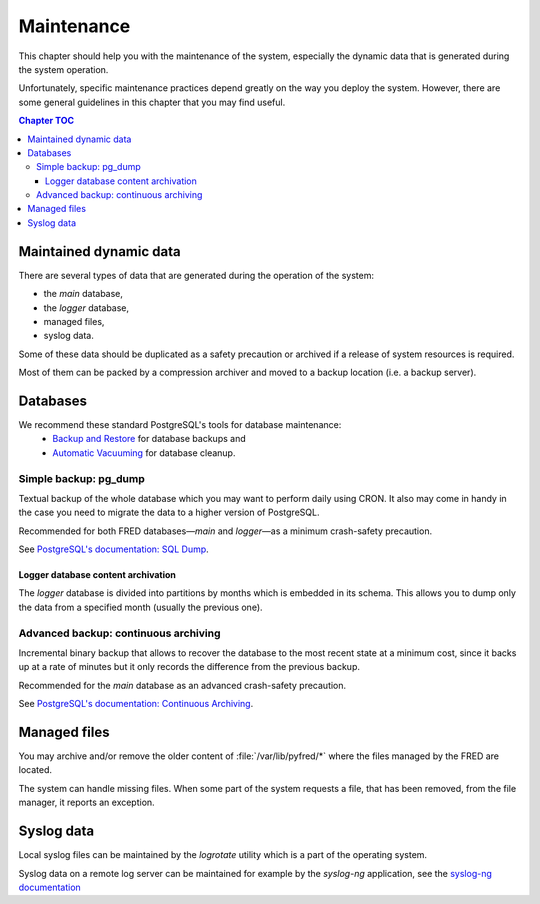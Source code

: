 
.. _FRED-Admin-Maintenance:

Maintenance
=======================

.. only:: mode_structure

   .. struct-start

   **Sources:** IVIEW + translate :ref:`??? <src>` | **AoW:** 1 day

   **Chapter outline:**

   * Postgresql database
      * backup (regular security backup - postgresql documentation)
      * regular vacuum (check postgresql documentation)
   * Regular cleanup to keep the size of system low
      * Syslog log rotate
      * Content of /var/lib/pyfred/* (managed files)
      * Logger database content archivation (archivation of old partitions)

   .. struct-end
   
   -----

This chapter should help you with the maintenance of the system,
especially the dynamic data that is generated during the system operation.

Unfortunately, specific maintenance practices depend greatly on the way
you deploy the system. However, there are some general guidelines
in this chapter that you may find useful.

.. contents:: Chapter TOC
   :local:

Maintained dynamic data
-----------------------

There are several types of data that are generated during the operation
of the system:

* the *main* database,
* the *logger* database,
* managed files,
* syslog data.

Some of these data should be duplicated as a safety precaution or archived
if a release of system resources is required.

Most of them can be packed by a compression archiver and moved
to a backup location (i.e. a backup server).

Databases
---------

We recommend these standard PostgreSQL's tools for database maintenance:
   * `Backup and Restore
     <https://www.postgresql.org/docs/9.1/static/backup.html>`_
     for database backups and
   * `Automatic Vacuuming
     <https://www.postgresql.org/docs/9.1/static/runtime-config-autovacuum.html>`_
     for database cleanup.

Simple backup: pg_dump
^^^^^^^^^^^^^^^^^^^^^^

Textual backup of the whole database which you may want to perform daily
using CRON. It also may come in handy in the case you need to migrate
the data to a higher version of PostgreSQL.

Recommended for both FRED databases—*main* and *logger*—as a minimum
crash-safety precaution.

See `PostgreSQL's documentation: SQL Dump
<https://www.postgresql.org/docs/9.1/static/backup-dump.html>`_.

Logger database content archivation
~~~~~~~~~~~~~~~~~~~~~~~~~~~~~~~~~~~

The *logger* database is divided into partitions by months which is embedded
in its schema. This allows you to dump only the data from a specified month
(usually the previous one).

.. TODO ukazkovy prikaz pro zalohovani konkretniho mesice
   * databaze `fredlog`
   * rozdělení db na partitions podle měsíce je soucasti schematu databaze (vyvojari)
   * archivace/zaloha mesicnich tabulek (partitions) z predesleho mesice lokalne do :file:`/var/lib/postgresql/backup/<YEAR>`
   * skript: `/var/lib/postgresql/backup/backup.sh` (spousteno cronem)
   * zaloha pouze dat z konkretnich mesicnich partitions :file:`/var/lib/postgresql/backup/<YEAR>` mezi servery `logdb-s-02.nic.cz` | `logdb-r-02.nic.cz` | `logdb-b-02.nic.cz` vzdy z mastera na slave servery
   * pomoci pg_dump (viz vyse) + podle data
      * logovaci databaze si vlastne resi to ukladani do tabulek podle data mesice sama. a archivace pro nas znamena jen dump te tabulky podle cisla. takze my v podstate do kolecka pouzivame stejny princip, jen to mame obalene nejakym prenosem na jiny server atd. ale to je vec, co si stejne kazdej vyresi podle sebe

Advanced backup: continuous archiving
^^^^^^^^^^^^^^^^^^^^^^^^^^^^^^^^^^^^^

Incremental binary backup that allows to recover the database to the most
recent state at a minimum cost, since it backs up at a rate of minutes
but it only records the difference from the previous backup.

Recommended for the *main* database as an advanced crash-safety precaution.

See `PostgreSQL's documentation: Continuous Archiving
<https://www.postgresql.org/docs/9.1/static/continuous-archiving.html>`_.


.. Regular Vacuum
   ^^^^^^^^^^^^^^
   See `Automatic Vacuuming <https://www.postgresql.org/docs/9.1/static/runtime-config-autovacuum.html>`_



.. Regular cleanup
   ---------------
   (to keep the size of system low)

.. ??? what can you delete when you run out of disk space


Managed files
-------------

You may archive and/or remove the older content of :file:`/var/lib/pyfred/*`
where the files managed by the FRED are located.

The system can handle missing files. When some part of the system requests
a file, that has been removed, from the file manager, it reports an exception.

.. NOTE backend throws a FileNotFound exception - how does the frontend handle this?
   * filemanager_client, - reports a missing file
   * mailer, - dunno, this is "backend", ???
   * Daphne, - reports a missing object
   * webwhois?, - why would this access files???
   * (intranet) - dunno, not a part of FRED


Syslog data
-----------

Local syslog files can be maintained by the `logrotate` utility
which is a part of the operating system.

Syslog data on a remote log server can be maintained for example
by the `syslog-ng` application, see the `syslog-ng documentation
<https://www.balabit.com/sites/default/files/documents/syslog-ng-ose-latest-guides/en/syslog-ng-ose-guide-admin/html-single/index.html>`_
